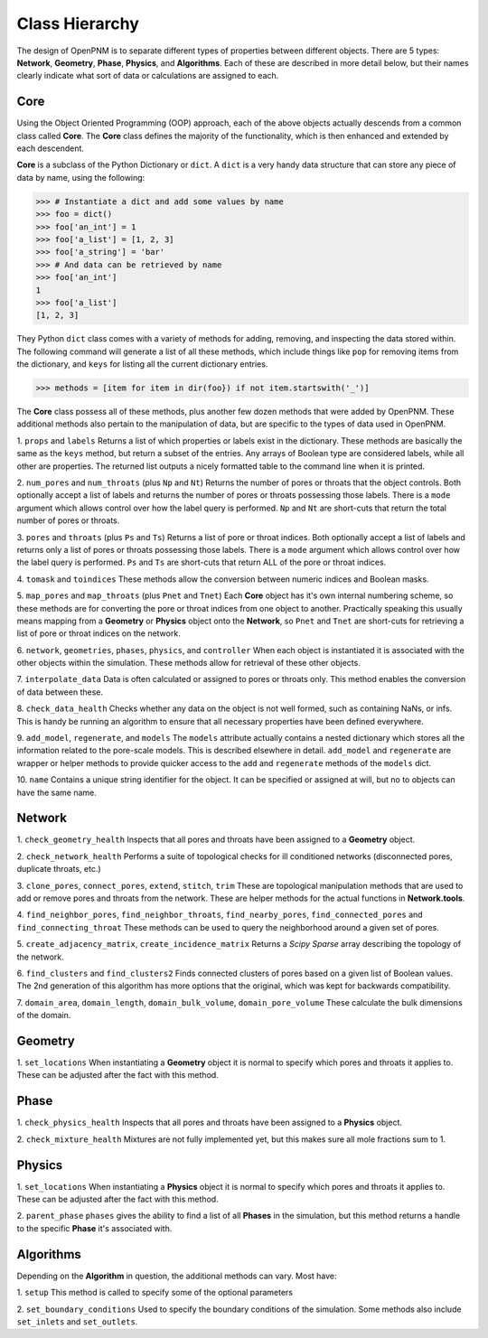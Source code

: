 .. _object_relationship:

+++++++++++++++++++++++++++++++++++++++++++++++++++++++++++++++++++++++++++++++
Class Hierarchy
+++++++++++++++++++++++++++++++++++++++++++++++++++++++++++++++++++++++++++++++
The design of OpenPNM is to separate different types of properties between different objects.  There are 5 types: **Network**, **Geometry**, **Phase**, **Physics**, and **Algorithms**.  Each of these are described in more detail below, but their names clearly indicate what sort of data or calculations are assigned to each.

===============================================================================
Core
===============================================================================
Using the Object Oriented Programming (OOP) approach, each of the above objects actually descends from a common class called **Core**.  The **Core** class defines the majority of the functionality, which is then enhanced and extended by each descendent.

**Core** is a subclass of the Python Dictionary or ``dict``.  A ``dict`` is a very handy data structure that can store any piece of data by name, using the following:

.. code-block:: python

    >>> # Instantiate a dict and add some values by name
    >>> foo = dict()
    >>> foo['an_int'] = 1
    >>> foo['a_list'] = [1, 2, 3]
    >>> foo['a_string'] = 'bar'
    >>> # And data can be retrieved by name
    >>> foo['an_int']
    1
    >>> foo['a_list']
    [1, 2, 3]

They Python ``dict`` class comes with a variety of methods for adding, removing, and inspecting the data stored within.  The following command will generate a list of all these methods, which include things like ``pop`` for removing items from the dictionary, and ``keys`` for listing all the current dictionary entries.

.. code-block:: python

    >>> methods = [item for item in dir(foo}) if not item.startswith('_')]

The **Core** class possess all of these methods, plus another few dozen methods that were added by OpenPNM.  These additional methods also pertain to the manipulation of data, but are specific to the types of data used in OpenPNM.

1.  ``props`` and ``labels``
Returns a list of which properties or labels exist in the dictionary.  These methods are basically the same as the ``keys`` method, but return a subset of the entries.  Any arrays of Boolean type are considered labels, while all other are properties.  The returned list outputs a nicely formatted table to the command line when it is printed.

2.  ``num_pores`` and ``num_throats`` (plus ``Np`` and ``Nt``)
Returns the number of pores or throats that the object controls.  Both optionally accept a list of labels and returns the number of pores or throats possessing those labels.  There is a ``mode`` argument which allows control over how the label query is performed.  ``Np`` and ``Nt`` are short-cuts that return the total number of pores or throats.

3.  ``pores`` and ``throats`` (plus ``Ps`` and ``Ts``)
Returns a list of pore or throat indices.  Both optionally accept a list of labels and returns only a list of pores or throats possessing those labels.  There is a ``mode`` argument which allows control over how the label query is performed.  ``Ps`` and ``Ts`` are short-cuts that return ALL of the pore or throat indices.

4.  ``tomask`` and ``toindices``
These methods allow the conversion between numeric indices and Boolean masks.

5.  ``map_pores`` and ``map_throats`` (plus ``Pnet`` and ``Tnet``)
Each **Core** object has it's own internal numbering scheme, so these methods are for converting the pore or throat indices from one object to another.  Practically speaking this usually means mapping from a **Geometry** or **Physics** object onto the **Network**, so ``Pnet`` and ``Tnet`` are short-cuts for retrieving a list of pore or throat indices on the network.

6.  ``network``, ``geometries``, ``phases``, ``physics``, and ``controller``
When each object is instantiated it is associated with the other objects within the simulation.  These methods allow for retrieval of these other objects.

7.  ``interpolate_data``
Data is often calculated or assigned to pores or throats only.  This method enables the conversion of data between these.

8.  ``check_data_health``
Checks whether any data on the object is not well formed, such as containing NaNs, or infs.  This is handy be running an algorithm to ensure that all necessary properties have been defined everywhere.

9.  ``add_model``, ``regenerate``, and ``models``
The ``models`` attribute actually contains a nested dictionary which stores all the information related to the pore-scale models.  This is described elsewhere in detail.  ``add_model`` and ``regenerate`` are wrapper or helper methods to provide quicker access to the ``add`` and ``regenerate`` methods of the ``models`` dict.

10.  ``name``
Contains a unique string identifier for the object.  It can be specified or assigned at will, but no to objects can have the same name.

===============================================================================
Network
===============================================================================
1.  ``check_geometry_health``
Inspects that all pores and throats have been assigned to a **Geometry** object.

2.  ``check_network_health``
Performs a suite of topological checks for ill conditioned networks (disconnected pores, duplicate throats, etc.)

3.  ``clone_pores``, ``connect_pores``, ``extend``, ``stitch``, ``trim``
These are topological manipulation methods that are used to add or remove pores and throats from the network.  These are helper methods for the actual functions in **Network.tools**.

4.  ``find_neighbor_pores``, ``find_neighbor_throats``, ``find_nearby_pores``, ``find_connected_pores`` and ``find_connecting_throat``
These methods can be used to query the neighborhood around a given set of pores.

5.  ``create_adjacency_matrix``, ``create_incidence_matrix``
Returns a *Scipy Sparse* array describing the topology of the network.

6.  ``find_clusters`` and ``find_clusters2``
Finds connected clusters of pores based on a given list of Boolean values.  The 2nd generation of this algorithm has more options that the original, which was kept for backwards compatibility.

7.  ``domain_area``, ``domain_length``, ``domain_bulk_volume``, ``domain_pore_volume``
These calculate the bulk dimensions of the domain.

===============================================================================
Geometry
===============================================================================
1.  ``set_locations``
When instantiating a **Geometry** object it is normal to specify which pores and throats it applies to.  These can be adjusted after the fact with this method.

===============================================================================
Phase
===============================================================================
1.  ``check_physics_health``
Inspects that all pores and throats have been assigned to a **Physics** object.

2.  ``check_mixture_health``
Mixtures are not fully implemented yet, but this makes sure all mole fractions sum to 1.

===============================================================================
Physics
===============================================================================
1.  ``set_locations``
When instantiating a **Physics** object it is normal to specify which pores and throats it applies to.  These can be adjusted after the fact with this method.

2.  ``parent_phase``
``phases`` gives the ability to find a list of all **Phases** in the simulation, but this method returns a handle to the specific **Phase** it's associated with.

===============================================================================
Algorithms
===============================================================================
Depending on the **Algorithm** in question, the additional methods can vary.  Most have:

1.  ``setup``
This method is called to specify some of the optional parameters

2.  ``set_boundary_conditions``
Used to specify the boundary conditions of the simulation.  Some methods also include ``set_inlets`` and ``set_outlets``.  
